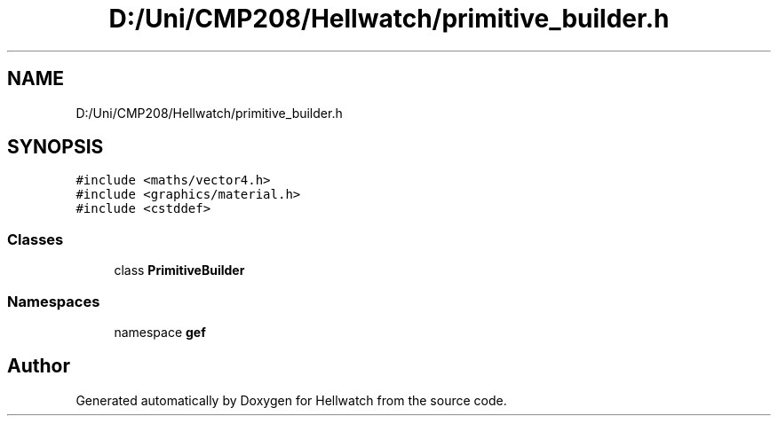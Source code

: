 .TH "D:/Uni/CMP208/Hellwatch/primitive_builder.h" 3 "Thu Apr 27 2023" "Hellwatch" \" -*- nroff -*-
.ad l
.nh
.SH NAME
D:/Uni/CMP208/Hellwatch/primitive_builder.h
.SH SYNOPSIS
.br
.PP
\fC#include <maths/vector4\&.h>\fP
.br
\fC#include <graphics/material\&.h>\fP
.br
\fC#include <cstddef>\fP
.br

.SS "Classes"

.in +1c
.ti -1c
.RI "class \fBPrimitiveBuilder\fP"
.br
.in -1c
.SS "Namespaces"

.in +1c
.ti -1c
.RI "namespace \fBgef\fP"
.br
.in -1c
.SH "Author"
.PP 
Generated automatically by Doxygen for Hellwatch from the source code\&.
